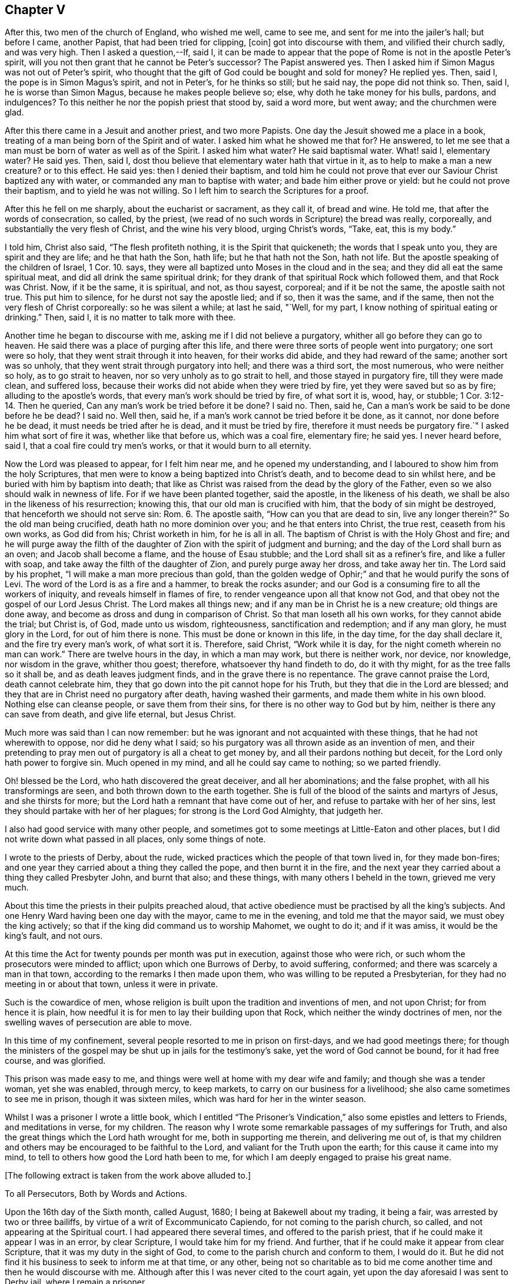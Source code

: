 == Chapter V

After this, two men of the church of England, who wished me well, came to see me,
and sent for me into the jailer`'s hall; but before I came, another Papist,
that had been tried for clipping, +++[+++coin]
got into discourse with them, and vilified their church sadly, and was very high.
Then I asked a question,--If, said I,
it can be made to appear that the pope of Rome is not in the apostle Peter`'s spirit,
will you not then grant that he cannot be Peter`'s successor?
The Papist answered yes.
Then I asked him if Simon Magus was not out of Peter`'s spirit,
who thought that the gift of God could be bought and sold for money?
He replied yes.
Then, said I, the pope is in Simon Magus`'s spirit, and not in Peter`'s,
for he thinks so still; but he said nay, the pope did not think so.
Then, said I, he is worse than Simon Magus, because he makes people believe so; else,
why doth he take money for his bulls, pardons, and indulgences?
To this neither he nor the popish priest that stood by, said a word more, but went away;
and the churchmen were glad.

After this there came in a Jesuit and another priest, and two more Papists.
One day the Jesuit showed me a place in a book,
treating of a man being born of the Spirit and of water.
I asked him what he showed me that for?
He answered, to let me see that a man must be born of water as well as of the Spirit.
I asked him what water?
He said baptismal water.
What! said I, elementary water?
He said yes.
Then, said I, dost thou believe that elementary water hath that virtue in it,
as to help to make a man a new creature?
or to this effect.
He said yes: then I denied their baptism,
and told him he could not prove that ever our Saviour Christ baptized any with water,
or commanded any man to baptise with water; and bade him either prove or yield:
but he could not prove their baptism, and to yield he was not willing.
So I left him to search the Scriptures for a proof.

After this he fell on me sharply, about the eucharist or sacrament, as they call it,
of bread and wine.
He told me, that after the words of consecration, so called, by the priest,
(we read of no such words in Scripture) the bread was really, corporeally,
and substantially the very flesh of Christ, and the wine his very blood,
urging Christ`'s words, "`Take, eat, this is my body.`"

I told him, Christ also said, "`The flesh profiteth nothing,
it is the Spirit that quickeneth; the words that I speak unto you,
they are spirit and they are life; and he that hath the Son, hath life;
but he that hath not the Son, hath not life.
But the apostle speaking of the children of Israel, 1 Cor. 10. says,
they were all baptized unto Moses in the cloud and in the sea;
and they did all eat the same spiritual meat, and did all drink the same spiritual drink;
for they drank of that spiritual Rock which followed them, and that Rock was Christ.
Now, if it be the same, it is spiritual, and not, as thou sayest, corporeal;
and if it be not the same, the apostle saith not true.
This put him to silence, for he durst not say the apostle lied; and if so,
then it was the same, and if the same, then not the very flesh of Christ corporeally:
so he was silent a while; at last he said, "`Well, for my part,
I know nothing of spiritual eating or drinking.`"
Then, said I, it is no matter to talk more with thee.

Another time he began to discourse with me, asking me if I did not believe a purgatory,
whither all go before they can go to heaven.
He said there was a place of purging after this life,
and there were three sorts of people went into purgatory; one sort were so holy,
that they went strait through it into heaven, for their works did abide,
and they had reward of the same; another sort was so unholy,
that they went strait through purgatory into hell; and there was a third sort,
the most numerous, who were neither so holy, as to go strait to heaven,
nor so very unholy as to go strait to hell, and those stayed in purgatory fire,
till they were made clean, and suffered loss,
because their works did not abide when they were tried by fire,
yet they were saved but so as by fire; alluding to the apostle`'s words,
that every man`'s work should be tried by fire, of what sort it is, wood, hay,
or stubble; 1 Cor. 3:12-14. Then he queried,
Can any man`'s work be tried before it be done?
I said no.
Then, said he, Can a man`'s work be said to be done before he be dead?
I said no.
Well then, said he, if a man`'s work cannot be tried before it be done, as it cannot,
nor done before he be dead, it must needs be tried after he is dead,
and it must be tried by fire, therefore it must needs be purgatory fire.`"
I asked him what sort of fire it was, whether like that before us, which was a coal fire,
elementary fire; he said yes.
I never heard before, said I, that a coal fire could try men`'s works,
or that it would burn to all eternity.

Now the Lord was pleased to appear, for I felt him near me,
and he opened my understanding, and I laboured to show him from the holy Scriptures,
that men were to know a being baptized into Christ`'s death,
and to become dead to sin whilst here, and be buried with him by baptism into death;
that like as Christ was raised from the dead by the glory of the Father,
even so we also should walk in newness of life.
For if we have been planted together, said the apostle, in the likeness of his death,
we shall be also in the likeness of his resurrection; knowing this,
that our old man is crucified with him, that the body of sin might be destroyed,
that henceforth we should not serve sin: Rom. 6. The apostle saith,
"`How can you that are dead to sin, live any longer therein?`"
So the old man being crucified, death hath no more dominion over you;
and he that enters into Christ, the true rest, ceaseth from his own works,
as God did from his; Christ worketh in him, for he is all in all.
The baptism of Christ is with the Holy Ghost and fire;
and he will purge away the filth of the daughter
of Zion with the spirit of judgment and burning;
and the day of the Lord shall burn as an oven; and Jacob shall become a flame,
and the house of Esau stubble; and the Lord shall sit as a refiner`'s fire,
and like a fuller with soap, and take away the filth of the daughter of Zion,
and purely purge away her dross, and take away her tin.
The Lord said by his prophet, "`I will make a man more precious than gold,
than the golden wedge of Ophir;`" and that he would purify the sons of Levi.
The word of the Lord is as a fire and a hammer, to break the rocks asunder;
and our God is a consuming fire to all the workers of iniquity,
and reveals himself in flames of fire, to render vengeance upon all that know not God,
and that obey not the gospel of our Lord Jesus Christ.
The Lord makes all things new; and if any man be in Christ he is a new creature;
old things are done away, and become as dross and dung in comparison of Christ.
So that man loseth all his own works, for they cannot abide the trial; but Christ is,
of God, made unto us wisdom, righteousness, sanctification and redemption;
and if any man glory, he must glory in the Lord, for out of him there is none.
This must be done or known in this life, in the day time, for the day shall declare it,
and the fire try every man`'s work, of what sort it is.
Therefore, said Christ, "`Work while it is day,
for the night cometh wherein no man can work.`"
There are twelve hours in the day, in which a man may work, but there is neither work,
nor device, nor knowledge, nor wisdom in the grave, whither thou goest; therefore,
whatsoever thy hand findeth to do, do it with thy might,
for as the tree falls so it shall be, and as death leaves judgment finds,
and in the grave there is no repentance.
The grave cannot praise the Lord, death cannot celebrate him,
they that go down into the pit cannot hope for his Truth,
but they that die in the Lord are blessed;
and they that are in Christ need no purgatory after death, having washed their garments,
and made them white in his own blood.
Nothing else can cleanse people, or save them from their sins,
for there is no other way to God but by him, neither is there any can save from death,
and give life eternal, but Jesus Christ.

Much more was said than I can now remember:
but he was ignorant and not acquainted with these things,
that he had not wherewith to oppose, nor did he deny what I said;
so his purgatory was all thrown aside as an invention of men,
and their pretending to pray men out of purgatory is all a cheat to get money by,
and all their pardons nothing but deceit, for the Lord only hath power to forgive sin.
Much opened in my mind, and all he could say came to nothing; so we parted friendly.

Oh! blessed be the Lord, who hath discovered the great deceiver,
and all her abominations; and the false prophet, with all his transformings are seen,
and both thrown down to the earth together.
She is full of the blood of the saints and martyrs of Jesus, and she thirsts for more;
but the Lord hath a remnant that have come out of her,
and refuse to partake with her of her sins,
lest they should partake with her of her plagues; for strong is the Lord God Almighty,
that judgeth her.

I also had good service with many other people,
and sometimes got to some meetings at Little-Eaton and other places,
but I did not write down what passed in all places, only some things of note.

I wrote to the priests of Derby, about the rude,
wicked practices which the people of that town lived in, for they made bon-fires;
and one year they carried about a thing they called the pope,
and then burnt it in the fire,
and the next year they carried about a thing they called Presbyter John,
and burnt that also; and these things, with many others I beheld in the town,
grieved me very much.

About this time the priests in their pulpits preached aloud,
that active obedience must be practised by all the king`'s subjects.
And one Henry Ward having been one day with the mayor, came to me in the evening,
and told me that the mayor said, we must obey the king actively;
so that if the king did command us to worship Mahomet, we ought to do it;
and if it was amiss, it would be the king`'s fault, and not ours.

At this time the Act for twenty pounds per month was put in execution,
against those who were rich, or such whom the prosecutors were minded to afflict;
upon which one Burrows of Derby, to avoid suffering, conformed;
and there was scarcely a man in that town,
according to the remarks I then made upon them,
who was willing to be reputed a Presbyterian,
for they had no meeting in or about that town, unless it were in private.

Such is the cowardice of men,
whose religion is built upon the tradition and inventions of men, and not upon Christ;
for from hence it is plain,
how needful it is for men to lay their building upon that Rock,
which neither the windy doctrines of men,
nor the swelling waves of persecution are able to move.

In this time of my confinement, several people resorted to me in prison on first-days,
and we had good meetings there;
for though the ministers of the gospel may be shut up in jails for the testimony`'s sake,
yet the word of God cannot be bound, for it had free course, and was glorified.

This prison was made easy to me,
and things were well at home with my dear wife and family;
and though she was a tender woman, yet she was enabled, through mercy, to keep markets,
to carry on our business for a livelihood; she also came sometimes to see me in prison,
though it was sixteen miles, which was hard for her in the winter season.

Whilst I was a prisoner I wrote a little book,
which I entitled "`The Prisoner`'s Vindication,`"
also some epistles and letters to Friends,
and meditations in verse, for my children.
The reason why I wrote some remarkable passages of my sufferings for Truth,
and also the great things which the Lord hath wrought for me,
both in supporting me therein, and delivering me out of,
is that my children and others may be encouraged to be faithful to the Lord,
and valiant for the Truth upon the earth; for this cause it came into my mind,
to tell to others how good the Lord hath been to me,
for which I am deeply engaged to praise his great name.

+++[+++The following extract is taken from the work above alluded to.]

To all Persecutors, Both by Words and Actions.

Upon the 16th day of the Sixth month, called August, 1680;
I being at Bakewell about my trading, it being a fair,
was arrested by two or three bailiffs, by virtue of a writ of Excommunicato Capiendo,
for not coming to the parish church, so called, and not appearing at the Spiritual court.
I had appeared there several times, and offered to the parish priest,
that if he could make it appear I was in an error, by clear Scripture,
I would take him for my friend.
And further, that if he could make it appear from clear Scripture,
that it was my duty in the sight of God,
to come to the parish church and conform to them, I would do it.
But he did not find it his business to seek to inform me at that time, or any other,
being not so charitable as to bid me come another
time and then he would discourse with me.
Although after this I was never cited to the court again,
yet upon the day aforesaid I was sent to Derby jail, where I remain a prisoner.

After I was sent to prison, many false charges were flung after me,
to render me and Truth odious to the country people,
who were ready to wonder why they should send such a peaceable man to prison.
I was by my persecutors highly accused to be an heretic, a factious fellow,
the ringleader of a factious people; yea, a blasphemer, an enemy to Caesar,
a dangerous fellow, and a spreader of dangerous principles, and what not.
And all to make the people think hardly of me, and believe if they could,
against their belief, that I was some dangerous man; insomuch, that they said,
I was not fit to live, especially not fit to be loose in a country;
for by keeping me in prison, they had hopes to scatter the rest.
At the hearing of these malicious and false calumnies, I was grieved, not for myself,
but others, who I heard were ready to think hardly of me,
because such reports had gained some credit with some,
who were thought both wise and sober, and they believed them,
because others believed them; those others believed them, because my persecutors,
who are looked upon by most to be spiritual men,
reported them amongst these uncharitable men.

Not one came to show me my reported sad condition, but in prison I must lie,
come what will come of wife and children.
My wife went, with two friends more, to the Arch-Deacon, so called,
and showed him the unreasonableness of my suffering, and the need of my liberty;
but his words were great charges as aforesaid,
though he never discoursed me about religion in his life.
It is true, he also said, that he would come to me and discourse me,
and if I was in the right, and he in the wrong, I should come out of prison,
and he would go in for me; but he yet fails to make his words good.
I do declare to all that may see these lines, that if I cannot make it appear,
that he is wrong, and I right, I then will be content to stay where I am;
only I would be judged by men unprejudiced against the Truth, such as are not partial,
and make no outward gain of the Scriptures.

Many others have desired my enlargement, some by letters, and some have gone in person,
but all fails, except I will conform,
and pay the charges they have been at in laying me in prison; which thing I cannot,
and dare not do.
For, first,
I believe I ought not to conform to the worship that is now maintained
by the priests of this nation by their preaching and practice;
I do not mean by their purses; for both they and it cost the people dear.
Secondly, I believe, that though it be after the way which they call heresy,
yet the worship which I now own, is the true worship of God;
and I do find by good and great experience, that the Lord God of heaven and earth,
who is a Spirit, doth approve and own it so to be.
For the worship I own and believe, is the true worship of God,
that is spoken of in John 4:23-24. They that worship
God must worship him in spirit and in truth;
and saith our Saviour, the Father seeketh such to worship him.
Thirdly, seeing our Lord, Christ Jesus, did set up, appoint and command this worship,
therefore I believe I ought not to leave it, and run to another worship,
that is no where commanded, either by Christ or any of his apostles,
thinking thereby to save my estate, and to live at liberty in the world,
and enjoy those natural rights and privileges I am a free-born heir to,
which I see the drunkard, swearer, curser and proud wicked person is not deprived of,
though he be so wicked, Lastly, seeing I do those things I believe I ought to do,
and have not given any just occasion of offence, or done wrong to any man,
therefore I cannot own myself in a fault, and give monies for a pardon to those,
who while they are pardoning others,
are therein committing the highest sins they can approach unto.
If I have sinned, it is against God, and to him I look for mercy;
but in this I am not by him accused or judged as a sinner,
but owned and justified by him, and can say, it is God that justifies me,
who shall condemn me?
Now should I come to my persecutors, and own myself an offender,
and buy their absolution, and conform to their invented ceremonies,
then should I by so doing give God`'s spirit and my own heart and conscience the lie;
from which, I hope, without offence I may take the liberty to say, good Lord preserve me.

But seeing I must have no better treatment from my persecutors than a prison,
which indeed is the way of argument that the false prophets in all ages have taken,
with things of the like nature, as fines, whips, lions`' dens, fiery furnaces, faggots,
and such like;
I desire they will be pleased to suffer me to treat them with a few arguments,
which are in my mind, and when I have done, I shall leave them to do,
as it shall please God to suffer them, as to me,
and desire they may consider and consult their own profit eternally, and not forget,
that ere long, both they and I must appear before the judgment seat of Christ,
to give an account of the deeds done in the body, whether they be good or evil.

And first, I enquire of you that persecute me and others, whether if it was so,
as you say falsely it is, that I was a heretic, a factious fellow, etc.,
what precept or example you have from Christ or his apostles, to lay me in prison,
seeing I am a peaceable man and just in my dealing, and pay to Caesar his due,
as many that know me will witness?
But instead of a command for persecution,
doth not our Lord Christ prohibit it several times?
It may be you will say,
it is no persecution that is done in this kind to an erroneous person, etc.,
though it may be, for all he is so called by you,
who call light darkness and darkness light, he is a true Christian,
and servant of Jesus Christ.
Doth not Christ prohibit all manner of violence, cruelty, imposition and the like,
when he bids his followers to love their enemies, not to persecute their friends;
and whatsoever they would that men should do unto them, to do so unto men, saying,
this is the law and the prophets: and also said, with what measure you mete,
it shall be measured to you again?
Is it obeying Christ`'s command to lay men in prison?
You would not be so done unto for your faithless faith, and worthless worship.
Though you profess to love God, yet while you in works deny him,
I shall not much heed your profession;
for he is a true lover of him that keeps his commandments, as will be found one day,
when those that pretended to preach and prophesy in his name,
and in his name to cast out devils, shall be bidden to depart from him,
as workers of iniquity.
And if those that preach and prophesy in his name, and in his name cast out devils,
be sent away from him, because they, for all that, were workers of iniquity,
what do you think will be the portion of those that preach and prophesy in man`'s name,
and by man`'s authority only are held up; and instead of casting devils out, tell people,
they must live in sin all their lives,
and make the people content to let the devil keep the house, hurry them on into iniquity,
transgression and sin all the days of their lives; and for all this,
tell those very people that they are Christians,
and though they do those things they ought not,
and leave undone those things they ought to do, and are miserable offenders,
in whom there is no health, yet while they put into the priest`'s mouth,
are owned as a dear brother and sister, and so called when they are buried by him,
though it may be they have killed themselves by a drunken bout.
O! how dreadful will the end of these things be!
It is a grief to my spirit to think of it.

But further, did not Christ command that both tares and wheat should grow together?
And do not these two words, wheat and tares comprehend all mankind?
What can you make for your practices here?
If I be a tare, you should let me alone till the day of the harvest;
for what hast thou to do with another man`'s servant;
to his own master he stands or falls.
Christ Jesus showed a reason also, why he would have men to let them alone,
and both grow together; for, saith he, lest while you pluck up the tares,
ye root out the wheat also.
This clearly shows that men may be mistaken,
especially those that have not an infallible spirit;
for it is the spirit of God that is infallible,
which searcheth and makes all things manifest, even the deep things of God.
We have had sufficient experience, that under pretence of plucking up the tares,
which is contrary to Christ`'s command, the devil hath laboured with all his might,
to root the wheat out of the world; and though Christ saith,
he came not to destroy men`'s lives, but to save them,
yet the devil came to kill and destroy men`'s lives, not to save them.
Christ rebuked his disciples, when they would have called fire from heaven,
and told them, they knew not what spirit they were of.
My kingdom, said he, is not of this world.
He did not come to be Lord and King in an outward manner,
and make men yield to him by outward force, for if so, then would his servants fight;
but he came to set up his kingdom in the hearts of men.
It was promised by the Lord, that he would give him for a covenant to the people,
and would create new hearts in them, and write his laws in them,
and put his fear in their inward parts, and be their God.
So when Christ came, he said to them, the kingdom of heaven is within you;
and said the prophet, he shall sit as a refiner`'s fire, and fuller`'s soap;
what for but to purify the heart, that it may offer an offering in righteousness?

It is true, the apostles in their weakness,
forbade those that they found casting out devils in his name,
because they did not follow him; but did Christ approve of it?
Nay, he rebuked them, saying, he that is not against me, is for me.
Methinks this might be taken notice of by you priests, who persecute me and others;
since you have seen some of your drunken hearers become very sober men,
after they have come to hear the Quakers, as you call us, preach; some of your swearers,
cursing, proud, profane hearers become very careful livers, both in words and deeds;
and what! doth this grieve you?
Methinks you should think such men as these,
that prevail so upon people`'s hearts to be good men, men of your side,
if you be for God, and should, like Christ, whom you call your Lord and Master,
rather rebuke such as forbid us, than forbid us yourselves.
When, like Peter and John,
we dare not but speak the things we hear and see and are commanded,
not then to take us and put us in prison; and so stop the mouths of them God hath opened,
and be angry with them, though they do what they do freely,
and look for no part of your great revenues.
Remember, you do not desire to be so done by; and also it is worth your taking notice,
that those our Saviour Christ whipped out of the temple, were buyers and sellers;
what would you think, if such must be whipped out of your steeple-houses now,
and such only be admitted to preach as would do it freely!

But though he did whip such out, as aforesaid, yet we never read that he whipped any in;
or that if any would not come to that place, he imprisoned them, or fined them,
or the like.
No, he was a Shepherd, tender and loving to them; if any go astray,
his way to fetch them in, is ever by his gentle calls unto them, in reproving,
rebuking and checking them in their hearts by his spirit,
and following them with his righteous judgments in their inward man.
So that for want of true peace with God, many have returned again to him,
who shows them wherein they offend; and when they return,
there is more joy in heaven over one sinner that repents,
than over ninety-nine just persons which need no repentance.
Just persons; mark that! these are none of your church of miserable offenders.
But let me ask you, is not faith the gift of God?
And that which is not of faith is sin; is it not?
If so, then I ask,
what you would gain if you could make a man choose to conform to your worship;
yours I call it, contrary to his faith and conscience,
rather than lose his enjoyments of wife, children, liberty and estate,
any more than a hypocrite, one that seemed to be what he is not?
Nay, may I not say any better than a heretic;
for I take him to be a heretic that is condemned of himself,
that allows himself to do that which he condemns himself for.

This way of persecuting men for their faith and conscience,
is the way to bring some to become hypocrites and heretics,
and this is the way such men have gone in,
to hold up their idolatry and superstition in all ages; witness Baal`'s prophets.
The old serpent knows this well enough; therefore it was said in the revelation,
the devil shall cast some of you into prison.
Some of whom?
Some of the servants and faithful witnesses of Jesus, who would not,
and could not worship the beast.
But further,
suppose I wanted faith and a right understanding
of the things that belong to my everlasting peace,
do you think that a prison will be a means to bring me into the true faith?
Can the prison walls rectify my understanding, or give me faith and wisdom?
Did ever Christ command the use of a prison or fine, or any thing of that nature,
to men that would not hear him, or believe him?
What ground have you for this?
Show us your foundation for these actions, and bring command,
precept or example for them from Christ or his servants,
and then I shall think better of you; but if not, let me tell you,
one day you may find your portion to be what the prophet said, Woe to him that spoils,
and is not spoiled.
Therefore I could gladly desire, even in pity to your own souls,
that you would consider your doings;
not that I am so much grieved for my own sufferings for truth`'s sake; no,
though my poor wife and children are near and dear to me, yet blessed be the Lord,
I have faith in God concerning them, and believe he will take care for them and me too,
and can trust the Lord upon all accounts, blessed be his name forever!
Though it is hard, and will be so found one day to you that part me from them,
to be stripped from them for my obedience to God, and laid in prison,
and by you reported to be one of the worst of men.
O! this is the way and manner which the serpent and his
instruments of old took with the servants of Jesus Christ,
witness Paul`'s accusers, and persecutors.
We, said they, have found this man a pestilent fellow, a mover of sedition,
a ringleader of the sect of the Nazarenes, etc.
And the great rabbies of those days, the Scribes, Pharisees, high priests and rulers,
that persecuted our great Lord and Master Jesus Christ,
accused him to be an enemy to Caesar, a blasphemer, and a deceiver, etc.

And you that are my persecutors, are not you much like these men aforesaid,
who persecuted Christ and his apostles, and cried to the rulers for help,
in your proceedings against me?
And though some of you never saw me as I know of,
and none of you ever came to discourse me,
or see wherein I was mistaken as to my faith and principles; yet you can fling it out,
that I am a dangerous person, a deceiver,
and run up and down the country to delude people.
These your false charges will one day be remembered, except you repent,
which I desire you may.

Consider your doings, and see who you run parallel with; you are but men,
you may be mistaken, seeing you are not led by an infallible spirit,
and therefore cannot be sure you are in the right; but you go by conjectures,
and rest upon the judgment of ancient fathers, reverend divines, as some call them,
heathen authors, or else your own conceivings, or the like, and yet are uncertain,
and leave the people unsatisfied,
and so manifest yourselves to be such as are not sent with the Lord`'s message,
received from God himself,
as by your uncertain beating the air is manifest
to every one whose eyes the Lord hath opened.
So that there is great danger,
if I should leave Christ the true light and teacher of men,
who now appears by his pure spirit in my heart,
and shows me the things that belong to my peace, and follow you, I should then be led,
both in principle and practice, to do those things I ought not,
and leave undone those things I ought to do;
and then I could not escape being a miserable sinner and offender,
in whom there is no health.

Suppose I should, contrary to my faith and knowledge, come to you,
and live and die in error, for fear of being kept here in prison,
and brought to poverty in the world, which, blessed be the Lord,
I value not in comparison of my peace with him, the God of peace,
and think to plead with God, and say, I did what I did in submission to men`'s will,
who said, they were the ministers of Christ,
and was forced to it by the chief priests of our country,
and must either submit to their wills, or lie in prison, have my goods spoiled,
and my wife and children impoverished; so that I did what I did only to save my estate,
and have my liberty, etc., or else I would not have done it,
for it was against my faith and conscience, and because of the fear of man.
Will this excuse me?
If not, then I ask you, can you excuse me to God, and assure me of it,
if I will conform to your worship,
and give you monies for a pardon of my true obedience to God in disobedience to you?
For so indeed the case lieth; if you cannot excuse me,
if you should or could force me to sin against God, then why should not I,
who am a peaceable man, and wrong no man, but love all men,
have my liberty to live as I dare to die?
Seeing I must answer for myself, and stand or fall to my own master,
what have you to do to judge me, who am the Lord`'s servant?
I must stand or fall to him I serve; how dare you smite your fellow servants,
and cast them into prison who have done you no wrong, nor owe you any thing but love,
when he that put his fellow servant in prison, who owed him an hundred pence,
was so severely judged of his Lord, who had forgiven him a greater debt?
And He has taught us to use those words in prayer, forgive us our trespasses,
as we forgive them that trespass against us.
And would you not have God answer your own desire?

Consider these things, and learn to do as you would be done unto;
for with the same measure you mete, it shall be measured to you again.
Remember what your Saviour layeth down as great offences at the last day,
to those on the left hand.
Go you cursed into everlasting torment with the devil and his angels; or, depart from me,
ye workers of iniquity, I know you not; for I was an hungered, and you gave me no meal;
thirsty, and you gave me no drink; naked, and you clothed me not; sick, and in prison,
and you visited me not.
And when they answered, when saw we thee an hungered, thirsty, naked, etc.,
and did not minister unto thee?
He told them, inasmuch as you did it not to one of the least of these my brethren,
you did it not to me.
By which it is clear, he takes that which is done to his followers as done to himself;
for indeed it is for his sake, who teaches us to live righteously,
soberly and godly in this present evil world; and because we obey him,
and keep his command, therefore are we hated of all men for his name`'s sake.
But the wicked are not thus treated by you; the swearer, liar, drunkard, proud person,
etc., are left at liberty, and in these days are the men in fashion.
But if it be so great an offence not to visit the servants of Christ, when in distress;
what will it be to those that lay them in prison, and keep them there,
which is a means to bring them into nakedness, hunger, thirst and sickness?
Was it not said, that it were better a millstone were hanged about his neck,
and he cast into the sea,
than to offend one of those little ones that believed in Christ.
What then will his portion be that not only offends them, but persecutes them,
imprisons them, spoils their goods, belies and slanders their person,
and misrepresents them to the world, takes the righteousness of the righteous from him,
and takes him from his dear wife and children, and causeth them to suffer also;
though it is said.
Cursed is he that parts man and wife.
What excuse can you make at the last day for these things!
How unlike are you to him who is good to all men,
and laid down his life a ransom for all,
and doth cause his sun to shine upon all, and his rain to descend upon all,
and his grace that brings salvation appears in all, and strives with all.
